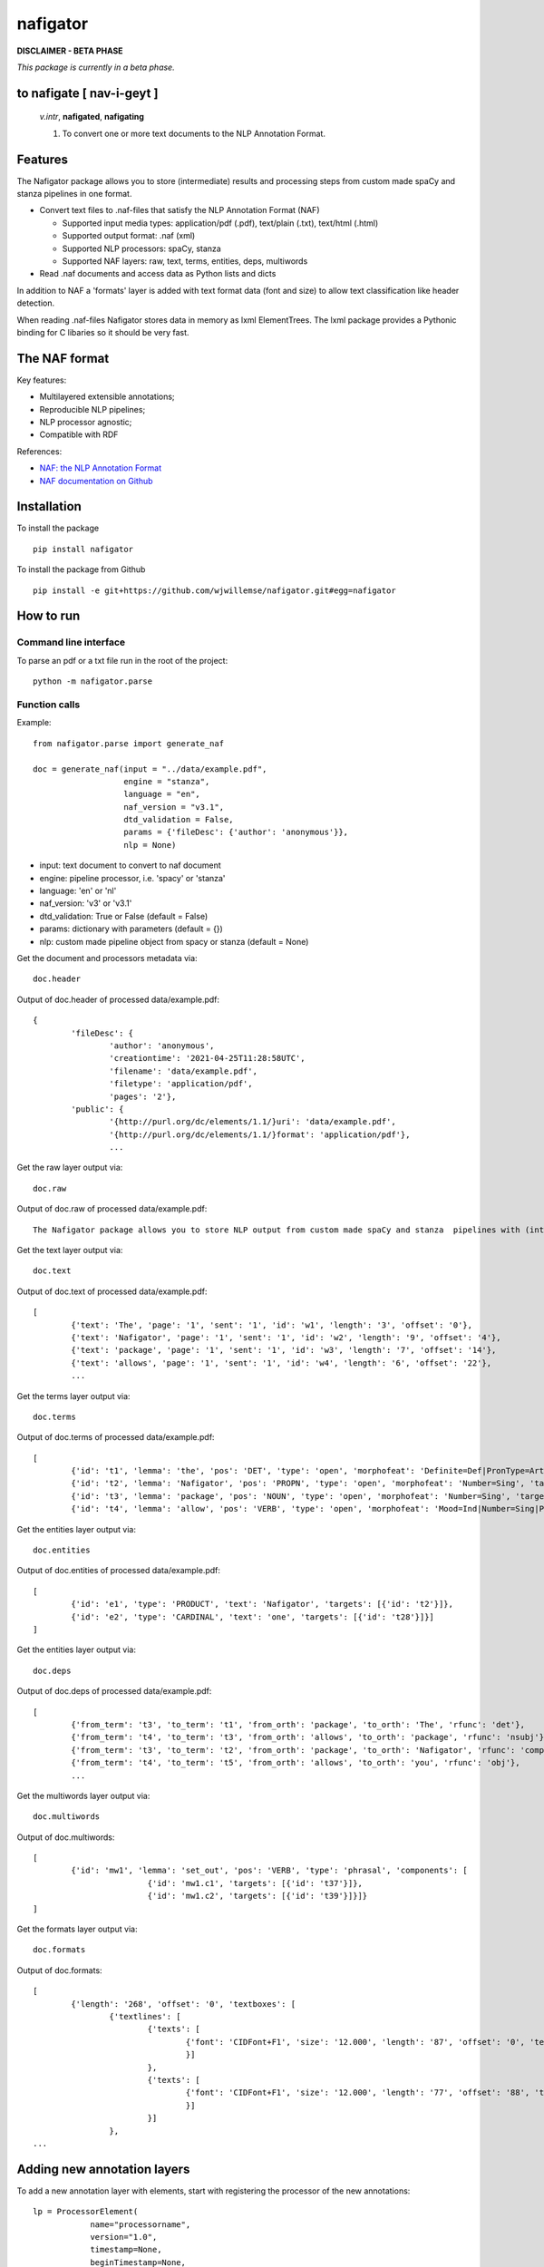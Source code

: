 =========
nafigator
=========


.. image:: https://img.shields.io/pypi/v/nafigator.svg
        :target: https://pypi.python.org/pypi/nafigator

.. image:: https://img.shields.io/travis/wjwillemse/nafigator.svg
        :target: https://travis-ci.com/wjwillemse/nafigator

.. image:: https://readthedocs.org/projects/nafigator/badge/?version=latest
        :target: https://nafigator.readthedocs.io/en/latest/?version=latest
        :alt: Documentation Status

.. image:: https://img.shields.io/badge/License-MIT-yellow.svg
		:target: https://opensource.org/licenses/MIT
		:alt: License: MIT

.. image:: https://img.shields.io/badge/code%20style-black-000000.svg
		:target: https://github.com/psf/black
		:alt: Code style: black

**DISCLAIMER - BETA PHASE**

*This package is currently in a beta phase.*

to nafigate [ **nav**-i-geyt ]
------------------------------

	*v.intr*, **nafigated**, **nafigating**

	1. To convert one or more text documents to the NLP Annotation Format.


Features
--------

The Nafigator package allows you to store (intermediate) results and processing steps from custom made spaCy and stanza pipelines in one format.

* Convert text files to .naf-files that satisfy the NLP Annotation Format (NAF)

  - Supported input media types: application/pdf (.pdf), text/plain (.txt), text/html (.html)

  - Supported output format: .naf (xml)

  - Supported NLP processors: spaCy, stanza

  - Supported NAF layers: raw, text, terms, entities, deps, multiwords

* Read .naf documents and access data as Python lists and dicts

In addition to NAF a 'formats' layer is added with text format data (font and size) to allow text classification like header detection.

When reading .naf-files Nafigator stores data in memory as lxml ElementTrees. The lxml package provides a Pythonic binding for C libaries so it should be very fast.

The NAF format
--------------

Key features:

* Multilayered extensible annotations;

* Reproducible NLP pipelines;

* NLP processor agnostic;

* Compatible with RDF

References:

* `NAF: the NLP Annotation Format <http://newsreader-project.eu/files/2013/01/techreport.pdf>`_

* `NAF documentation on Github <https://github.com/newsreader/NAF>`_


Installation
------------

To install the package

::

    pip install nafigator

To install the package from Github

::

	pip install -e git+https://github.com/wjwillemse/nafigator.git#egg=nafigator


How to run
----------

Command line interface
~~~~~~~~~~~~~~~~~~~~~~

To parse an pdf or a txt file run in the root of the project::

	python -m nafigator.parse


Function calls
~~~~~~~~~~~~~~

Example: ::

	from nafigator.parse import generate_naf

	doc = generate_naf(input = "../data/example.pdf",
	                   engine = "stanza",
	                   language = "en",
	                   naf_version = "v3.1",
	                   dtd_validation = False,
	                   params = {'fileDesc': {'author': 'anonymous'}},
	                   nlp = None)

- input: text document to convert to naf document
- engine: pipeline processor, i.e. 'spacy' or 'stanza'
- language: 'en' or 'nl'
- naf_version: 'v3' or 'v3.1'
- dtd_validation: True or False (default = False)
- params: dictionary with parameters (default = {})	
- nlp: custom made pipeline object from spacy or stanza (default = None)

Get the document and processors metadata via::

	doc.header

Output of doc.header of processed data/example.pdf::

	{
		'fileDesc': {
			'author': 'anonymous',
			'creationtime': '2021-04-25T11:28:58UTC', 
	 	 	'filename': 'data/example.pdf', 
	 	 	'filetype': 'application/pdf', 
	 	 	'pages': '2'}, 
	 	'public': {
			'{http://purl.org/dc/elements/1.1/}uri': 'data/example.pdf', 
			'{http://purl.org/dc/elements/1.1/}format': 'application/pdf'}, 
	 		...

Get the raw layer output via::

	doc.raw

Output of doc.raw of processed data/example.pdf::

	The Nafigator package allows you to store NLP output from custom made spaCy and stanza  pipelines with (intermediate) results and all processing steps in one format.  Multiwords like in 'we have set that out below' are recognized (depending on your NLP  processor).

Get the text layer output via::

	doc.text

Output of doc.text of processed data/example.pdf::

	[
		{'text': 'The', 'page': '1', 'sent': '1', 'id': 'w1', 'length': '3', 'offset': '0'}, 
		{'text': 'Nafigator', 'page': '1', 'sent': '1', 'id': 'w2', 'length': '9', 'offset': '4'}, 
		{'text': 'package', 'page': '1', 'sent': '1', 'id': 'w3', 'length': '7', 'offset': '14'}, 
		{'text': 'allows', 'page': '1', 'sent': '1', 'id': 'w4', 'length': '6', 'offset': '22'}, 
		...

Get the terms layer output via::

	doc.terms

Output of doc.terms of processed data/example.pdf::

	[
		{'id': 't1', 'lemma': 'the', 'pos': 'DET', 'type': 'open', 'morphofeat': 'Definite=Def|PronType=Art', 'targets': [{'id': 'w1'}]}, 
		{'id': 't2', 'lemma': 'Nafigator', 'pos': 'PROPN', 'type': 'open', 'morphofeat': 'Number=Sing', 'targets': [{'id': 'w2'}]}, 
		{'id': 't3', 'lemma': 'package', 'pos': 'NOUN', 'type': 'open', 'morphofeat': 'Number=Sing', 'targets': [{'id': 'w3'}]}, 
		{'id': 't4', 'lemma': 'allow', 'pos': 'VERB', 'type': 'open', 'morphofeat': 'Mood=Ind|Number=Sing|Person=3|Tense=Pres|VerbForm=Fin', 	...

Get the entities layer output via::

	doc.entities

Output of doc.entities of processed data/example.pdf::

	[
		{'id': 'e1', 'type': 'PRODUCT', 'text': 'Nafigator', 'targets': [{'id': 't2'}]}, 
		{'id': 'e2', 'type': 'CARDINAL', 'text': 'one', 'targets': [{'id': 't28'}]}]
	]

Get the entities layer output via::

	doc.deps

Output of doc.deps of processed data/example.pdf::

	[
		{'from_term': 't3', 'to_term': 't1', 'from_orth': 'package', 'to_orth': 'The', 'rfunc': 'det'}, 
		{'from_term': 't4', 'to_term': 't3', 'from_orth': 'allows', 'to_orth': 'package', 'rfunc': 'nsubj'}, 
		{'from_term': 't3', 'to_term': 't2', 'from_orth': 'package', 'to_orth': 'Nafigator', 'rfunc': 'compound'}, 
		{'from_term': 't4', 'to_term': 't5', 'from_orth': 'allows', 'to_orth': 'you', 'rfunc': 'obj'},
		...

Get the multiwords layer output via::

	doc.multiwords

Output of doc.multiwords::

	[
		{'id': 'mw1', 'lemma': 'set_out', 'pos': 'VERB', 'type': 'phrasal', 'components': [
				{'id': 'mw1.c1', 'targets': [{'id': 't37'}]}, 
				{'id': 'mw1.c2', 'targets': [{'id': 't39'}]}]}
	]


Get the formats layer output via::

	doc.formats

Output of doc.formats::

	[	
		{'length': '268', 'offset': '0', 'textboxes': [
			{'textlines': [
				{'texts': [
					{'font': 'CIDFont+F1', 'size': '12.000', 'length': '87', 'offset': '0', 'text': 'The Nafigator package allows you to store NLP output from custom made spaCy and stanza '
					}]
				}, 
 				{'texts': [
					{'font': 'CIDFont+F1', 'size': '12.000', 'length': '77', 'offset': '88', 'text': 'pipelines with (intermediate) results and all processing steps in one format.'
					}]
				}]
			}, 
	...


Adding new annotation layers
----------------------------

To add a new annotation layer with elements, start with registering the processor of the new annotations::

    lp = ProcessorElement(
	        name="processorname",
        	version="1.0",
        	timestamp=None,
        	beginTimestamp=None,
        	endTimestamp=None,
        	hostname=None)

    naf.add_processor_element("recommendations", lp)

Then get the layer and add subelements::

	layer = naf.layer("recommendations")

	data_recommendation = {
        'id': "recommendation1",
        'subjectivity': 0.5,
        'polarity': 0.25,
        'targets': [{'id': 't37'}, {'id': 't39'}]
        }

    element = self.subelement(element=layer,
                              tag="recommendation",
                              data=data_recommendation)


    naf.add_span_element(element=element, 
    					 data=data_recommendation)

Retrieve the recommendations with::

    naf.recommendations




